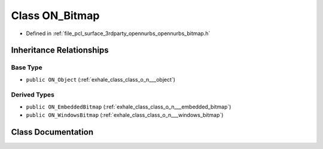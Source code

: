 .. _exhale_class_class_o_n___bitmap:

Class ON_Bitmap
===============

- Defined in :ref:`file_pcl_surface_3rdparty_opennurbs_opennurbs_bitmap.h`


Inheritance Relationships
-------------------------

Base Type
*********

- ``public ON_Object`` (:ref:`exhale_class_class_o_n___object`)


Derived Types
*************

- ``public ON_EmbeddedBitmap`` (:ref:`exhale_class_class_o_n___embedded_bitmap`)
- ``public ON_WindowsBitmap`` (:ref:`exhale_class_class_o_n___windows_bitmap`)


Class Documentation
-------------------


.. doxygenclass:: ON_Bitmap
   :members:
   :protected-members:
   :undoc-members: